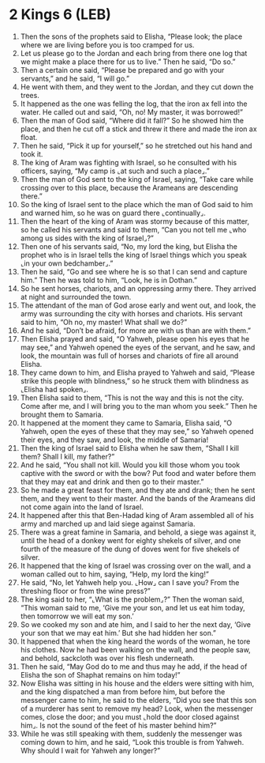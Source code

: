 * 2 Kings 6 (LEB)
:PROPERTIES:
:ID: LEB/12-2KI06
:END:

1. Then the sons of the prophets said to Elisha, “Please look; the place where we are living before you is too cramped for us.
2. Let us please go to the Jordan and each bring from there one log that we might make a place there for us to live.” Then he said, “Do so.”
3. Then a certain one said, “Please be prepared and go with your servants,” and he said, “I will go.”
4. He went with them, and they went to the Jordan, and they cut down the trees.
5. It happened as the one was felling the log, that the iron ax fell into the water. He called out and said, “Oh, no! My master, it was borrowed!”
6. Then the man of God said, “Where did it fall?” So he showed him the place, and then he cut off a stick and threw it there and made the iron ax float.
7. Then he said, “Pick it up for yourself,” so he stretched out his hand and took it.
8. The king of Aram was fighting with Israel, so he consulted with his officers, saying, “My camp is ⌞at such and such a place⌟.”
9. Then the man of God sent to the king of Israel, saying, “Take care while crossing over to this place, because the Arameans are descending there.”
10. So the king of Israel sent to the place which the man of God said to him and warned him, so he was on guard there ⌞continually⌟.
11. Then the heart of the king of Aram was stormy because of this matter, so he called his servants and said to them, “Can you not tell me ⌞who among us sides with the king of Israel⌟?”
12. Then one of his servants said, “No, my lord the king, but Elisha the prophet who is in Israel tells the king of Israel things which you speak ⌞in your own bedchamber⌟.”
13. Then he said, “Go and see where he is so that I can send and capture him.” Then he was told to him, “Look, he is in Dothan.”
14. So he sent horses, chariots, and an oppressing army there. They arrived at night and surrounded the town.
15. The attendant of the man of God arose early and went out, and look, the army was surrounding the city with horses and chariots. His servant said to him, “Oh no, my master! What shall we do?”
16. And he said, “Don’t be afraid, for more are with us than are with them.”
17. Then Elisha prayed and said, “O Yahweh, please open his eyes that he may see,” and Yahweh opened the eyes of the servant, and he saw, and look, the mountain was full of horses and chariots of fire all around Elisha.
18. They came down to him, and Elisha prayed to Yahweh and said, “Please strike this people with blindness,” so he struck them with blindness as ⌞Elisha had spoken⌟.
19. Then Elisha said to them, “This is not the way and this is not the city. Come after me, and I will bring you to the man whom you seek.” Then he brought them to Samaria.
20. It happened at the moment they came to Samaria, Elisha said, “O Yahweh, open the eyes of these that they may see,” so Yahweh opened their eyes, and they saw, and look, the middle of Samaria!
21. Then the king of Israel said to Elisha when he saw them, “Shall I kill them? Shall I kill, my father?”
22. And he said, “You shall not kill. Would you kill those whom you took captive with the sword or with the bow? Put food and water before them that they may eat and drink and then go to their master.”
23. So he made a great feast for them, and they ate and drank; then he sent them, and they went to their master. And the bands of the Arameans did not come again into the land of Israel.
24. It happened after this that Ben-Hadad king of Aram assembled all of his army and marched up and laid siege against Samaria.
25. There was a great famine in Samaria, and behold, a siege was against it, until the head of a donkey went for eighty shekels of silver, and one fourth of the measure of the dung of doves went for five shekels of silver.
26. It happened that the king of Israel was crossing over on the wall, and a woman called out to him, saying, “Help, my lord the king!”
27. He said, “No, let Yahweh help you. ⌞How⌟ can I save you? From the threshing floor or from the wine press?”
28. The king said to her, “⌞What is the problem⌟?” Then the woman said, “This woman said to me, ‘Give me your son, and let us eat him today, then tomorrow we will eat my son.’
29. So we cooked my son and ate him, and I said to her the next day, ‘Give your son that we may eat him.’ But she had hidden her son.”
30. It happened that when the king heard the words of the woman, he tore his clothes. Now he had been walking on the wall, and the people saw, and behold, sackcloth was over his flesh underneath.
31. Then he said, “May God do to me and thus may he add, if the head of Elisha the son of Shaphat remains on him today!”
32. Now Elisha was sitting in his house and the elders were sitting with him, and the king dispatched a man from before him, but before the messenger came to him, he said to the elders, “Did you see that this son of a murderer has sent to remove my head? Look, when the messenger comes, close the door; and you must ⌞hold the door closed against him⌟. Is not the sound of the feet of his master behind him?”
33. While he was still speaking with them, suddenly the messenger was coming down to him, and he said, “Look this trouble is from Yahweh. Why should I wait for Yahweh any longer?”
